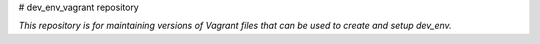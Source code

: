 # dev_env_vagrant repository

*This repository is for maintaining versions of Vagrant files that can be used to create and setup dev_env.*

